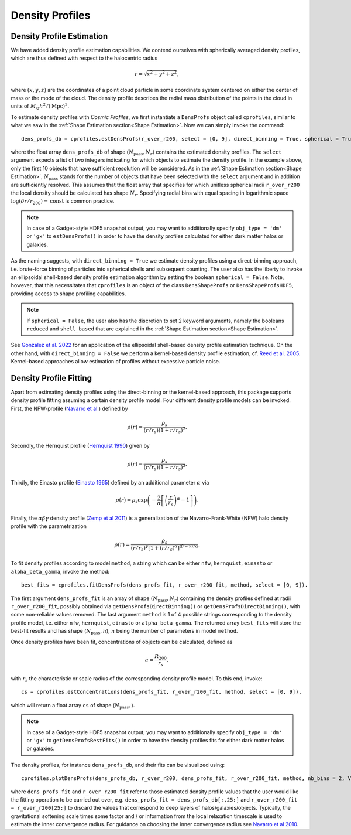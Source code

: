 Density Profiles
========================

**************************
Density Profile Estimation
**************************

|pic0|

.. |pic0| image:: RhoProfObj0_015.png
   :width: 60%

We have added density profile estimation capabilities. We contend ourselves with spherically averaged density profiles, which are thus defined with respect to the halocentric radius

.. math:: r = \sqrt{x^2+y^2+z^2},

where :math:`(x,y,z)` are the coordinates of a point cloud particle in some coordinate system centered on either the center of mass or the mode of the cloud. The density profile describes the radial mass distribution of the points in the cloud in units of :math:`M_{\odot}h^2/(\mathrm{Mpc})^3`. 

To estimate density profiles with *Cosmic Profiles*, we first instantiate a ``DensProfs`` object called ``cprofiles``, similar to what we saw in the :ref:`Shape Estimation section<Shape Estimation>`. Now we can simply invoke the command::

    dens_profs_db = cprofiles.estDensProfs(r_over_r200, select = [0, 9], direct_binning = True, spherical = True),

where the float array ``dens_profs_db`` of shape :math:`(N_{\text{pass}}, N_r)` contains the estimated density profiles. The ``select`` argument expects a list of two integers indicating for which objects to estimate the density profile. In the example above, only the first 10 objects that have sufficient resolution will be considered. As in the :ref:`Shape Estimation section<Shape Estimation>`, :math:`N_{\text{pass}}` stands for the number of objects that have been selected with the ``select`` argument and in addition are sufficiently resolved. This assumes that the float array that specifies for which unitless spherical radii ``r_over_r200`` the local density should be calculated has shape :math:`N_r`. Specifying radial bins with equal spacing in logarithmic space :math:`\log (\delta r/r_{200}) = \mathrm{const}` is common practice.

.. note:: In case of a Gadget-style HDF5 snapshot output, you may want to additionally specify ``obj_type = 'dm'`` or ``'gx'`` to ``estDensProfs()`` in order to have the density profiles calculated for either dark matter halos or galaxies.

As the naming suggests, with ``direct_binning = True`` we estimate density profiles using a direct-binning approach, i.e. brute-force binning of particles into spherical shells and subsequent counting. The user also has the liberty to invoke an ellipsoidal shell-based density profile estimation algorithm by setting the boolean ``spherical = False``. Note, however, that this necessitates that ``cprofiles`` is an object of the class ``DensShapeProfs`` or ``DensShapeProfsHDF5``, providing access to shape profiling capabilities.

.. note:: If ``spherical = False``, the user also has the discretion to set 2 keyword arguments, namely the booleans ``reduced`` and ``shell_based`` that are explained in the :ref:`Shape Estimation section<Shape Estimation>`.

See `Gonzalez et al. 2022 <https://arxiv.org/abs/2205.06827>`_ for an application of the ellipsoidal shell-based density profile estimation technique. On the other hand, with ``direct_binning = False`` we perform a kernel-based density profile estimation, cf. `Reed et al. 2005 <https://academic.oup.com/mnras/article/357/1/82/1039256>`_. Kernel-based approaches allow estimation of profiles without excessive particle noise.

.. _Density Profile Fitting:

**************************
Density Profile Fitting
**************************

|pic1|

.. |pic1| image:: RhoProfFitObj0_015.png
   :width: 60%

Apart from estimating density profiles using the direct-binning or the kernel-based approach, this package supports density profile fitting assuming a certain density profile model. Four different density profile models can be invoked. First, the NFW-profile (`Navarro et al. <https://ui.adsabs.harvard.edu/abs/1997ApJ...490..493N/abstract>`_) defined by

.. math:: \rho(r) = \frac{\rho_s}{(r/r_s)(1+r/r_s)^2}.

Secondly, the Hernquist profile (`Hernquist 1990 <https://ui.adsabs.harvard.edu/abs/1990ApJ...356..359H/abstract>`_) given by

.. math:: \rho(r) = \frac{\rho_s}{(r/r_s)(1+r/r_s)^3}.

Thirdly, the Einasto profile (`Einasto 1965 <https://ui.adsabs.harvard.edu/abs/1965TrAlm...5...87E/abstract>`_) defined by an additional parameter :math:`\alpha` via

.. math:: \rho(r) = \rho_s \exp\left(-\frac{2}{\alpha}\left[\left(\frac{r}{r_s}\right)^{\alpha}-1\right]\right).

Finally, the :math:`\alpha \beta \gamma` density profile (`Zemp et al 2011 <https://arxiv.org/abs/1107.5582>`_) is a generalization of the Navarro-Frank-White (NFW) halo density profile with the parametrization

.. math:: \rho(r) = \frac{\rho_s}{(r/r_s)^{\gamma}[1+(r/r_s)^{\alpha}]^{(\beta-\gamma)/\alpha}}.

To fit density profiles according to model ``method``, a string which can be either ``nfw``, ``hernquist``, ``einasto`` or ``alpha_beta_gamma``, invoke the method::

    best_fits = cprofiles.fitDensProfs(dens_profs_fit, r_over_r200_fit, method, select = [0, 9]).

The first argument ``dens_profs_fit`` is an array of shape :math:`(N_{\text{pass}}, N_r)` containing the density profiles defined at radii ``r_over_r200_fit``, possibly obtained via ``getDensProfsDirectBinning()`` or ``getDensProfsDirectBinning()``, with some non-reliable values removed. The last argument ``method`` is 1 of 4 possible strings corresponding to the density profile model, i.e. either ``nfw``, ``hernquist``, ``einasto`` or ``alpha_beta_gamma``. The returned array ``best_fits`` will store the best-fit results and has shape (:math:`N_{\text{pass}}, n`), :math:`n` being the number of parameters in model ``method``.

Once density profiles have been fit, concentrations of objects can be calculated, defined as

.. math:: c = \frac{R_{200}}{r_s},

with :math:`r_s` the characteristic or scale radius of the corresponding density profile model. To this end, invoke::

    cs = cprofiles.estConcentrations(dens_profs_fit, r_over_r200_fit, method, select = [0, 9]),

which will return a float array ``cs`` of shape (:math:`N_{\text{pass}},`).

.. note:: In case of a Gadget-style HDF5 snapshot output, you may want to additionally specify ``obj_type = 'dm'`` or ``'gx'`` to ``getDensProfsBestFits()`` in order to have the density profiles fits for either dark matter halos or galaxies.

The density profiles, for instance ``dens_profs_db``, and their fits can be visualized using::

    cprofiles.plotDensProfs(dens_profs_db, r_over_r200, dens_profs_fit, r_over_r200_fit, method, nb_bins = 2, VIZ_DEST = VIZ_DEST, select = [0, 9])

where ``dens_profs_fit`` and ``r_over_r200_fit`` refer to those estimated density profile values that the user would like the fitting operation to be carried out over, e.g. ``dens_profs_fit = dens_profs_db[:,25:]`` and ``r_over_r200_fit = r_over_r200[25:]`` to discard the values that correspond to deep layers of halos/galaxies/objects. Typically, the gravitational softening scale times some factor and / or information from the local relaxation timescale is used to estimate the inner convergence radius. For guidance on choosing the inner convergence radius see `Navarro et al 2010 <https://academic.oup.com/mnras/article/402/1/21/1028856>`_.
